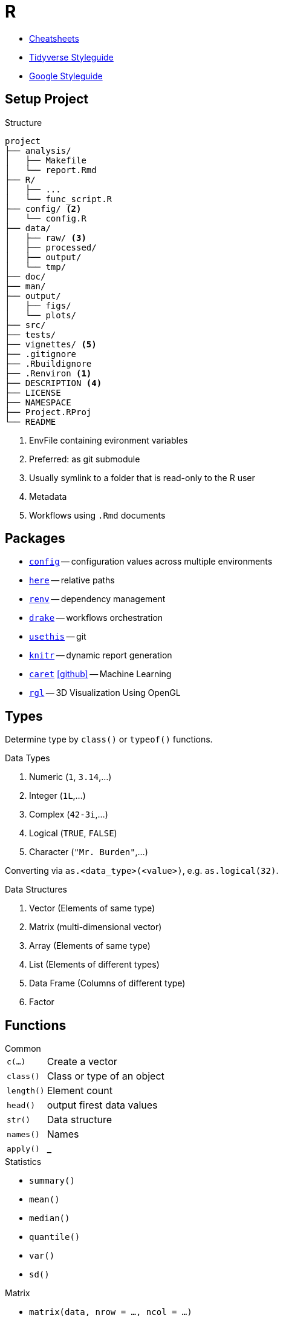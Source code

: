 = R
:cran-p: https://cran.r-project.org/package=
:gh: https://github.com

* https://rstudio.com/resources/cheatsheets/[Cheatsheets]
* https://style.tidyverse.org/[Tidyverse Styleguide]
* https://google.github.io/styleguide/Rguide.html[Google Styleguide]

== Setup Project

.Structure
[source]
----
project
├── analysis/
│   ├── Makefile
│   └── report.Rmd
├── R/
│   ├── ...
│   └── func_script.R
├── config/ <2>
│   └── config.R
├── data/
│   ├── raw/ <3>
│   ├── processed/
│   ├── output/
│   └── tmp/
├── doc/
├── man/
├── output/
│   ├── figs/
│   └── plots/
├── src/
├── tests/
├── vignettes/ <5>
├── .gitignore
├── .Rbuildignore
├── .Renviron <1>
├── DESCRIPTION <4>
├── LICENSE
├── NAMESPACE
├── Project.RProj
└── README
----

<1> EnvFile containing evironment variables
<2> Preferred: as git submodule
<3> Usually symlink to a folder that is read-only to the R user
<4> Metadata
<5> Workflows using `.Rmd` documents

== Packages

* {cran-p}config[`config`] -- configuration values across multiple environments
* {cran-p}here[`here`] -- relative paths
* {cran-p}renv[`renv`] -- dependency management
* {cran-p}drake[`drake`] -- workflows orchestration
* {cran-p}usethis[`usethis`] -- git
* {cran-p}knitr[`knitr`] -- dynamic report generation
* {cran-p}caret[`caret`] icon:github[link="{gh}/topepo/caret"] -- Machine Learning
* {cran-p}rgl[`rgl`] -- 3D Visualization Using OpenGL

== Types

Determine type by `class()` or `typeof()` functions.

.Data Types
. Numeric (`1`, `3.14`,...)
. Integer (`1L`,...)
. Complex (`42-3i`,...)
. Logical (`TRUE`, `FALSE`)
. Character (`"Mr. Burden"`,...)

Converting via `as.<data_type>(<value>)`, e.g. `as.logical(32)`.

.Data Structures
. Vector (Elements of same type)
. Matrix (multi-dimensional vector)
. Array (Elements of same type)
. List (Elements of different types)
. Data Frame (Columns of different type)
. Factor

== Functions

.Common
[horizontal]
`c(...)`:: Create a vector
`class()`:: Class or type of an object
`length()`:: Element count
`head()`:: output firest data values
`str()`:: Data structure
`names()`:: Names
`apply()`:: _

.Statistics
* `summary()`
* `mean()`
* `median()`
* `quantile()`
* `var()`
* `sd()`

.Matrix
* `matrix(data, nrow = ..., ncol = ...)`
* `diag(4)`
* `t()`

.List
* `list(c(1, 2), "a")`

.Data Frame
* `data.frame(vec1, vec2)`

== Rmarkdown

== References

* 
